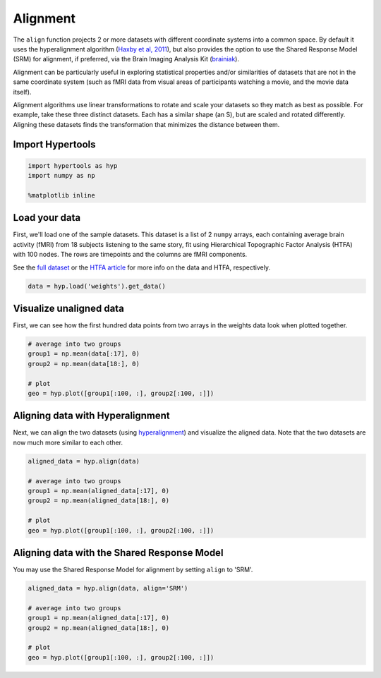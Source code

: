 
Alignment
=========

The ``align`` function projects 2 or more datasets with different
coordinate systems into a common space. By default it uses the
hyperalignment algorithm (`Haxby et al,
2011 <http://haxbylab.dartmouth.edu/publications/HGC+11.pdf>`__), but
also provides the option to use the Shared Response Model (SRM) for
alignment, if preferred, via the Brain Imaging Analysis Kit
(`brainiak <http://brainiak.org/>`__).

Alignment can be particularly useful in exploring statistical properties
and/or similarities of datasets that are not in the same coordinate
system (such as fMRI data from visual areas of participants watching a
movie, and the movie data itself).

Alignment algorithms use linear transformations to rotate and scale your
datasets so they match as best as possible. For example, take these
three distinct datasets. Each has a similar shape (an S), but are scaled
and rotated differently. Aligning these datasets finds the
transformation that minimizes the distance between them.

Import Hypertools
-----------------

.. code:: ipython3

    import hypertools as hyp
    import numpy as np
    
    %matplotlib inline

Load your data
--------------

First, we'll load one of the sample datasets. This dataset is a list of
2 ``numpy`` arrays, each containing average brain activity (fMRI) from
18 subjects listening to the same story, fit using Hierarchical
Topographic Factor Analysis (HTFA) with 100 nodes. The rows are
timepoints and the columns are fMRI components.

See the `full
dataset <http://dataspace.princeton.edu/jspui/handle/88435/dsp015d86p269k>`__
or the `HTFA
article <https://www.biorxiv.org/content/early/2017/02/07/106690>`__ for
more info on the data and HTFA, respectively.

.. code:: ipython3

    data = hyp.load('weights').get_data()

Visualize unaligned data
------------------------

First, we can see how the first hundred data points from two arrays in
the weights data look when plotted together.

.. code:: ipython3

    # average into two groups
    group1 = np.mean(data[:17], 0)
    group2 = np.mean(data[18:], 0)
    
    # plot
    geo = hyp.plot([group1[:100, :], group2[:100, :]])



.. image:: align_files/align_9_0.png


Aligning data with Hyperalignment
---------------------------------

Next, we can align the two datasets (using
`hyperalignment <http://papers.nips.cc/paper/5855-a-reduced-dimension-fmri-shared-response-model.pdf>`__)
and visualize the aligned data. Note that the two datasets are now much
more similar to each other.

.. code:: ipython3

    aligned_data = hyp.align(data)
    
    # average into two groups
    group1 = np.mean(aligned_data[:17], 0)
    group2 = np.mean(aligned_data[18:], 0)
    
    # plot
    geo = hyp.plot([group1[:100, :], group2[:100, :]])



.. image:: align_files/align_12_0.png


Aligning data with the Shared Response Model
--------------------------------------------

You may use the Shared Response Model for alignment by setting ``align``
to 'SRM'.

.. code:: ipython3

    aligned_data = hyp.align(data, align='SRM')
    
    # average into two groups
    group1 = np.mean(aligned_data[:17], 0)
    group2 = np.mean(aligned_data[18:], 0)
    
    # plot
    geo = hyp.plot([group1[:100, :], group2[:100, :]])



.. image:: align_files/align_15_0.png

